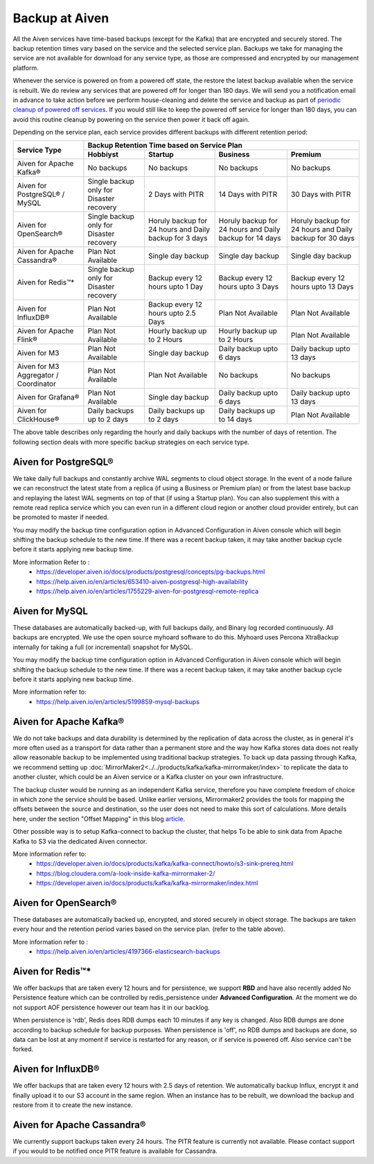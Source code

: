 Backup at Aiven
----------------


All the Aiven services have time-based backups (except for the Kafka) that are encrypted and securely stored. The backup retention times vary based on the service and the selected service plan. Backups we take for managing the service are not available for download for any service type, as those are compressed and encrypted by our management platform.
    
Whenever the service is powered on from a powered off state, the restore the latest backup available when the service is rebuilt. We do review any services that are powered off for longer than 180 days. We will send you a notification email in advance to take action before we perform house-cleaning and delete the service and backup as part of `periodic cleanup of powered off services <https://help.aiven.io/en/articles/4578430-periodic-cleanup-of-powered-off-services>`__. If you would still like to keep the powered off service for longer than 180 days, you can avoid this routine cleanup by powering on the service then power it back off again.

Depending on the service plan, each service provides different backups with different retention period:

+---------------------------------------+------------------------------------------+---------------------------------------------------------+--------------------------------------------------------+--------------------------------------------------------+
|                                       | Backup Retention Time based on Service Plan                                                                                                                                                                          |
+ Service Type                          +------------------------------------------+---------------------------------------------------------+--------------------------------------------------------+--------------------------------------------------------+
|                                       | Hobbiyst                                 | Startup                                                 | Business                                               | Premium                                                |
+=======================================+==========================================+=========================================================+========================================================+========================================================+
| Aiven for Apache Kafka®               | No backups                               | No backups                                              | No backups                                             | No backups                                             |
+---------------------------------------+------------------------------------------+---------------------------------------------------------+--------------------------------------------------------+--------------------------------------------------------+
| Aiven for PostgreSQL® / MySQL         | Single backup only for Disaster recovery | 2 Days with PITR                                        | 14 Days with PITR                                      | 30 Days with PITR                                      |
+---------------------------------------+------------------------------------------+---------------------------------------------------------+--------------------------------------------------------+--------------------------------------------------------+
| Aiven for OpenSearch®                 | Single backup only for Disaster recovery | Horuly backup for 24 hours and Daily backup for 3 days  | Horuly backup for 24 hours and Daily backup for 14 days| Horuly backup for 24 hours and Daily backup for 30 days|
+---------------------------------------+------------------------------------------+---------------------------------------------------------+--------------------------------------------------------+--------------------------------------------------------+
| Aiven for Apache Cassandra®           | Plan Not Available                       | Single day backup                                       | Single day backup                                      | Single day backup                                      |
+---------------------------------------+------------------------------------------+---------------------------------------------------------+--------------------------------------------------------+--------------------------------------------------------+
| Aiven for Redis™*                     | Single backup only for Disaster recovery | Backup every 12 hours upto 1 Day                        | Backup every 12 hours upto 3 Days                      | Backup every 12 hours upto 13 Days                     |
+---------------------------------------+------------------------------------------+---------------------------------------------------------+--------------------------------------------------------+--------------------------------------------------------+
| Aiven for InfluxDB®                   | Plan Not Available                       | Backup every 12 hours upto 2.5 Days                     | Plan Not Available                                     | Plan Not Available                                     |
+---------------------------------------+------------------------------------------+---------------------------------------------------------+--------------------------------------------------------+--------------------------------------------------------+
| Aiven for Apache Flink®               | Plan Not Available                       | Hourly backup up to 2 Hours                             | Hourly backup up to 2 Hours                            | Plan Not Available                                     |
+---------------------------------------+------------------------------------------+---------------------------------------------------------+--------------------------------------------------------+--------------------------------------------------------+
| Aiven for M3                          | Plan Not Available                       | Single day backup                                       | Daily backup upto 6 days                               | Daily backup upto 13 days                              |
+---------------------------------------+------------------------------------------+---------------------------------------------------------+--------------------------------------------------------+--------------------------------------------------------+
| Aiven for M3 Aggregator / Coordinator | Plan Not Available                       | Plan Not Available                                      | No backups                                             | No backups                                             |
+---------------------------------------+------------------------------------------+---------------------------------------------------------+--------------------------------------------------------+--------------------------------------------------------+
| Aiven for Grafana®                    | Plan Not Available                       | Single day backup                                       | Daily backup upto 6 days                               | Daily backup upto 13 days                              |
+---------------------------------------+------------------------------------------+---------------------------------------------------------+--------------------------------------------------------+--------------------------------------------------------+
| Aiven for ClickHouse®                 | Daily backups up to 2 days               | Daily backups up to 2 days                              | Daily backups up to 14 days                            | Plan Not Available                                     |
+---------------------------------------+------------------------------------------+---------------------------------------------------------+--------------------------------------------------------+--------------------------------------------------------+
The above table describes only regarding the hourly and daily backups with the number of days of retention. The following section deals with more specific backup strategies on each service type.


Aiven for PostgreSQL®
'''''''''
We take daily full backups and constantly archive WAL segments to cloud object storage. In the event of a node failure we can reconstruct the latest state from a replica (if using a Business or Premium plan) or from the latest base backup and replaying the latest WAL segments on top of that (if using a Startup plan). You can also supplement this with a remote read replica service which you can even run in a different cloud region or another cloud provider entirely, but can be promoted to master if needed.

You may modify the backup time configuration option in Advanced Configuration in Aiven console which will begin shifting the backup schedule to the new time. If there was a recent backup taken, it may take another backup cycle before it starts applying new backup time. 


More information Refer to :
 - https://developer.aiven.io/docs/products/postgresql/concepts/pg-backups.html
 - https://help.aiven.io/en/articles/653410-aiven-postgresql-high-availability
 - https://help.aiven.io/en/articles/1755229-aiven-for-postgresql-remote-replica

Aiven for MySQL
'''''
These databases are automatically backed-up, with full backups daily, and Binary log recorded continuously. All backups are encrypted. We use the open source myhoard software to do this. Myhoard uses Percona XtraBackup internally for taking a full (or incremental) snapshot for MySQL. 

You may modify the backup time configuration option in Advanced Configuration in Aiven console which will begin shifting the backup schedule to the new time. If there was a recent backup taken, it may take another backup cycle before it starts applying new backup time. 

More information refer to:
 - https://help.aiven.io/en/articles/5199859-mysql-backups

Aiven for Apache Kafka®
''''''
We do not take backups and data durability is determined by the replication of data across the cluster, as in general it's more often used as a transport for data rather than a permanent store and the way how Kafka stores data does not really allow reasonable backup to be implemented using traditional backup strategies. To back up data passing through Kafka, we recommend setting up :doc:`MirrorMaker2<../../products/kafka/kafka-mirrormaker/index>` to replicate the data to another cluster, which could be an Aiven service or a Kafka cluster on your own infrastructure. 

The backup cluster would be running as an independent Kafka service, therefore you have complete freedom of choice in which zone the service should be based. Unlike earlier versions, Mirrormaker2 provides the tools for mapping the offsets between the source and destination, so the user does not need to make this sort of calculations. More details here, under the section "Offset Mapping" in this blog `article <https://blog.cloudera.com/a-look-inside-kafka-mirrormaker-2/>`__.

Other possible way is to setup Kafka-connect to backup the cluster, that helps To be able to sink data from Apache Kafka to S3 via the dedicated Aiven connector.

More information refer to:
 - https://developer.aiven.io/docs/products/kafka/kafka-connect/howto/s3-sink-prereq.html
 - https://blog.cloudera.com/a-look-inside-kafka-mirrormaker-2/
 - https://developer.aiven.io/docs/products/kafka/kafka-mirrormaker/index.html

Aiven for OpenSearch®
''''''''''''''''''''''''''''
These databases are automatically backed up, encrypted, and stored securely in object storage. The backups are taken every hour and the retention period varies based on the service plan. (refer to the table above).

More information refer to :
 - https://help.aiven.io/en/articles/4197366-elasticsearch-backups


Aiven for Redis™*
''''''
We offer backups that are taken every 12 hours and for persistence, we support **RBD** and have also recently added No Persistence feature which can be controlled by redis_persistence under **Advanced Configuration**. At the moment we do not support AOF persistence however our team has it in our backlog.

When persistence is 'rdb', Redis does RDB dumps each 10 minutes if any key is changed. Also RDB dumps are done according to backup schedule for backup purposes. When persistence is 'off', no RDB dumps and backups are done, so data can be lost at any moment if service is restarted for any reason, or if service is powered off. Also service can't be forked.

Aiven for InfluxDB®
''''''''
We offer backups that are taken every 12 hours with 2.5 days of retention. 
We automatically backup Influx, encrypt it and finally upload it to our S3 account in the same region. When an instance has to be rebuilt, we download the backup and restore from it to create the new instance.

Aiven for Apache Cassandra®
''''''''''
We currently support backups taken every 24 hours. The PITR feature is currently not available. Please contact support if you would to be notified once PITR feature is available for Cassandra.